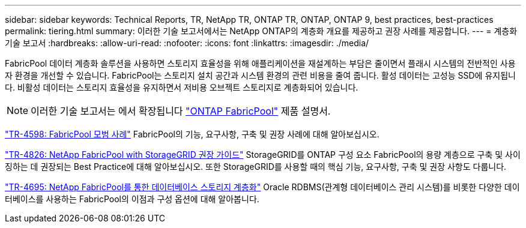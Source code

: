 ---
sidebar: sidebar 
keywords: Technical Reports, TR, NetApp TR, ONTAP TR, ONTAP, ONTAP 9, best practices, best-practices 
permalink: tiering.html 
summary: 이러한 기술 보고서에서는 NetApp ONTAP의 계층화 개요를 제공하고 권장 사례를 제공합니다. 
---
= 계층화 기술 보고서
:hardbreaks:
:allow-uri-read: 
:nofooter: 
:icons: font
:linkattrs: 
:imagesdir: ./media/


[role="lead"]
FabricPool 데이터 계층화 솔루션을 사용하면 스토리지 효율성을 위해 애플리케이션을 재설계하는 부담은 줄이면서 플래시 시스템의 전반적인 사용자 환경을 개선할 수 있습니다. FabricPool는 스토리지 설치 공간과 시스템 환경의 관련 비용을 줄여 줍니다. 활성 데이터는 고성능 SSD에 유지됩니다. 비활성 데이터는 스토리지 효율성을 유지하면서 저비용 오브젝트 스토리지로 계층화되어 있습니다.

[NOTE]
====
이러한 기술 보고서는 에서 확장됩니다 link:https://docs.netapp.com/us-en/ontap/fabricpool/index.html["ONTAP FabricPool"] 제품 설명서.

====
link:https://www.netapp.com/pdf.html?item=/media/17239-tr4598.pdf["TR-4598: FabricPool 모범 사례"^]
FabricPool의 기능, 요구사항, 구축 및 권장 사례에 대해 알아보십시오.

link:https://www.netapp.com/pdf.html?item=/media/19403-tr-4826.pdf["TR-4826: NetApp FabricPool with StorageGRID 권장 가이드"^]
StorageGRID를 ONTAP 구성 요소 FabricPool의 용량 계층으로 구축 및 사이징하는 데 권장되는 Best Practice에 대해 알아보십시오. 또한 StorageGRID를 사용할 때의 핵심 기능, 요구사항, 구축 및 권장 사항도 다룹니다.

link:https://www.netapp.com/pdf.html?item=/media/9138-tr4695.pdf["TR-4695: NetApp FabricPool를 통한 데이터베이스 스토리지 계층화"^]
Oracle RDBMS(관계형 데이터베이스 관리 시스템)를 비롯한 다양한 데이터베이스를 사용하는 FabricPool의 이점과 구성 옵션에 대해 알아봅니다.

